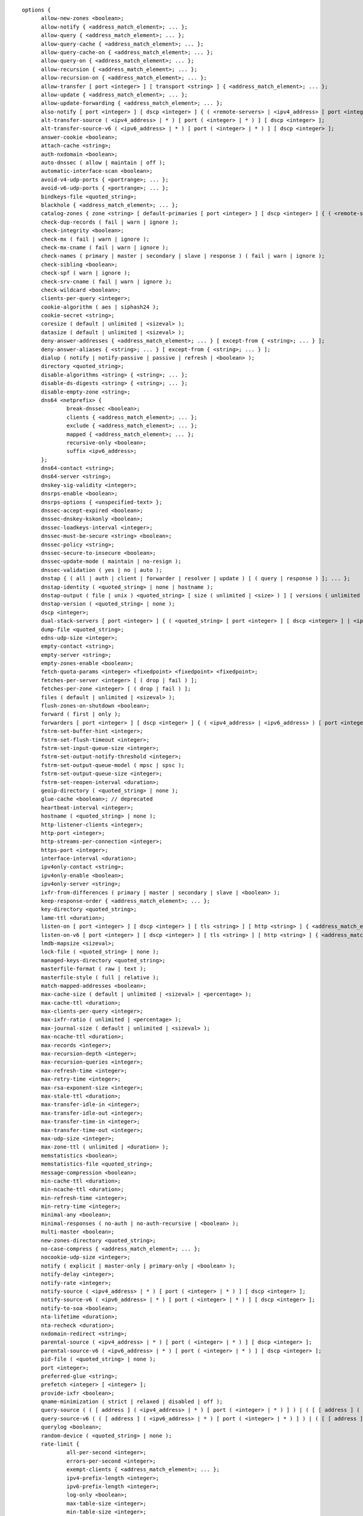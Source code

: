 .. Copyright (C) Internet Systems Consortium, Inc. ("ISC")
..
.. SPDX-License-Identifier: MPL-2.0
..
.. This Source Code Form is subject to the terms of the Mozilla Public
.. License, v. 2.0.  If a copy of the MPL was not distributed with this
.. file, you can obtain one at https://mozilla.org/MPL/2.0/.
..
.. See the COPYRIGHT file distributed with this work for additional
.. information regarding copyright ownership.

::

  options {
  	allow-new-zones <boolean>;
  	allow-notify { <address_match_element>; ... };
  	allow-query { <address_match_element>; ... };
  	allow-query-cache { <address_match_element>; ... };
  	allow-query-cache-on { <address_match_element>; ... };
  	allow-query-on { <address_match_element>; ... };
  	allow-recursion { <address_match_element>; ... };
  	allow-recursion-on { <address_match_element>; ... };
  	allow-transfer [ port <integer> ] [ transport <string> ] { <address_match_element>; ... };
  	allow-update { <address_match_element>; ... };
  	allow-update-forwarding { <address_match_element>; ... };
  	also-notify [ port <integer> ] [ dscp <integer> ] { ( <remote-servers> | <ipv4_address> [ port <integer> ] | <ipv6_address> [ port <integer> ] ) [ key <string> ] [ tls <string> ]; ... };
  	alt-transfer-source ( <ipv4_address> | * ) [ port ( <integer> | * ) ] [ dscp <integer> ];
  	alt-transfer-source-v6 ( <ipv6_address> | * ) [ port ( <integer> | * ) ] [ dscp <integer> ];
  	answer-cookie <boolean>;
  	attach-cache <string>;
  	auth-nxdomain <boolean>;
  	auto-dnssec ( allow | maintain | off );
  	automatic-interface-scan <boolean>;
  	avoid-v4-udp-ports { <portrange>; ... };
  	avoid-v6-udp-ports { <portrange>; ... };
  	bindkeys-file <quoted_string>;
  	blackhole { <address_match_element>; ... };
  	catalog-zones { zone <string> [ default-primaries [ port <integer> ] [ dscp <integer> ] { ( <remote-servers> | <ipv4_address> [ port <integer> ] | <ipv6_address> [ port <integer> ] ) [ key <string> ] [ tls <string> ]; ... } ] [ zone-directory <quoted_string> ] [ in-memory <boolean> ] [ min-update-interval <duration> ]; ... };
  	check-dup-records ( fail | warn | ignore );
  	check-integrity <boolean>;
  	check-mx ( fail | warn | ignore );
  	check-mx-cname ( fail | warn | ignore );
  	check-names ( primary | master | secondary | slave | response ) ( fail | warn | ignore );
  	check-sibling <boolean>;
  	check-spf ( warn | ignore );
  	check-srv-cname ( fail | warn | ignore );
  	check-wildcard <boolean>;
  	clients-per-query <integer>;
  	cookie-algorithm ( aes | siphash24 );
  	cookie-secret <string>;
  	coresize ( default | unlimited | <sizeval> );
  	datasize ( default | unlimited | <sizeval> );
  	deny-answer-addresses { <address_match_element>; ... } [ except-from { <string>; ... } ];
  	deny-answer-aliases { <string>; ... } [ except-from { <string>; ... } ];
  	dialup ( notify | notify-passive | passive | refresh | <boolean> );
  	directory <quoted_string>;
  	disable-algorithms <string> { <string>; ... };
  	disable-ds-digests <string> { <string>; ... };
  	disable-empty-zone <string>;
  	dns64 <netprefix> {
  		break-dnssec <boolean>;
  		clients { <address_match_element>; ... };
  		exclude { <address_match_element>; ... };
  		mapped { <address_match_element>; ... };
  		recursive-only <boolean>;
  		suffix <ipv6_address>;
  	};
  	dns64-contact <string>;
  	dns64-server <string>;
  	dnskey-sig-validity <integer>;
  	dnsrps-enable <boolean>;
  	dnsrps-options { <unspecified-text> };
  	dnssec-accept-expired <boolean>;
  	dnssec-dnskey-kskonly <boolean>;
  	dnssec-loadkeys-interval <integer>;
  	dnssec-must-be-secure <string> <boolean>;
  	dnssec-policy <string>;
  	dnssec-secure-to-insecure <boolean>;
  	dnssec-update-mode ( maintain | no-resign );
  	dnssec-validation ( yes | no | auto );
  	dnstap { ( all | auth | client | forwarder | resolver | update ) [ ( query | response ) ]; ... };
  	dnstap-identity ( <quoted_string> | none | hostname );
  	dnstap-output ( file | unix ) <quoted_string> [ size ( unlimited | <size> ) ] [ versions ( unlimited | <integer> ) ] [ suffix ( increment | timestamp ) ];
  	dnstap-version ( <quoted_string> | none );
  	dscp <integer>;
  	dual-stack-servers [ port <integer> ] { ( <quoted_string> [ port <integer> ] [ dscp <integer> ] | <ipv4_address> [ port <integer> ] [ dscp <integer> ] | <ipv6_address> [ port <integer> ] [ dscp <integer> ] ); ... };
  	dump-file <quoted_string>;
  	edns-udp-size <integer>;
  	empty-contact <string>;
  	empty-server <string>;
  	empty-zones-enable <boolean>;
  	fetch-quota-params <integer> <fixedpoint> <fixedpoint> <fixedpoint>;
  	fetches-per-server <integer> [ ( drop | fail ) ];
  	fetches-per-zone <integer> [ ( drop | fail ) ];
  	files ( default | unlimited | <sizeval> );
  	flush-zones-on-shutdown <boolean>;
  	forward ( first | only );
  	forwarders [ port <integer> ] [ dscp <integer> ] { ( <ipv4_address> | <ipv6_address> ) [ port <integer> ] [ dscp <integer> ]; ... };
  	fstrm-set-buffer-hint <integer>;
  	fstrm-set-flush-timeout <integer>;
  	fstrm-set-input-queue-size <integer>;
  	fstrm-set-output-notify-threshold <integer>;
  	fstrm-set-output-queue-model ( mpsc | spsc );
  	fstrm-set-output-queue-size <integer>;
  	fstrm-set-reopen-interval <duration>;
  	geoip-directory ( <quoted_string> | none );
  	glue-cache <boolean>; // deprecated
  	heartbeat-interval <integer>;
  	hostname ( <quoted_string> | none );
  	http-listener-clients <integer>;
  	http-port <integer>;
  	http-streams-per-connection <integer>;
  	https-port <integer>;
  	interface-interval <duration>;
  	ipv4only-contact <string>;
  	ipv4only-enable <boolean>;
  	ipv4only-server <string>;
  	ixfr-from-differences ( primary | master | secondary | slave | <boolean> );
  	keep-response-order { <address_match_element>; ... };
  	key-directory <quoted_string>;
  	lame-ttl <duration>;
  	listen-on [ port <integer> ] [ dscp <integer> ] [ tls <string> ] [ http <string> ] { <address_match_element>; ... };
  	listen-on-v6 [ port <integer> ] [ dscp <integer> ] [ tls <string> ] [ http <string> ] { <address_match_element>; ... };
  	lmdb-mapsize <sizeval>;
  	lock-file ( <quoted_string> | none );
  	managed-keys-directory <quoted_string>;
  	masterfile-format ( raw | text );
  	masterfile-style ( full | relative );
  	match-mapped-addresses <boolean>;
  	max-cache-size ( default | unlimited | <sizeval> | <percentage> );
  	max-cache-ttl <duration>;
  	max-clients-per-query <integer>;
  	max-ixfr-ratio ( unlimited | <percentage> );
  	max-journal-size ( default | unlimited | <sizeval> );
  	max-ncache-ttl <duration>;
  	max-records <integer>;
  	max-recursion-depth <integer>;
  	max-recursion-queries <integer>;
  	max-refresh-time <integer>;
  	max-retry-time <integer>;
  	max-rsa-exponent-size <integer>;
  	max-stale-ttl <duration>;
  	max-transfer-idle-in <integer>;
  	max-transfer-idle-out <integer>;
  	max-transfer-time-in <integer>;
  	max-transfer-time-out <integer>;
  	max-udp-size <integer>;
  	max-zone-ttl ( unlimited | <duration> );
  	memstatistics <boolean>;
  	memstatistics-file <quoted_string>;
  	message-compression <boolean>;
  	min-cache-ttl <duration>;
  	min-ncache-ttl <duration>;
  	min-refresh-time <integer>;
  	min-retry-time <integer>;
  	minimal-any <boolean>;
  	minimal-responses ( no-auth | no-auth-recursive | <boolean> );
  	multi-master <boolean>;
  	new-zones-directory <quoted_string>;
  	no-case-compress { <address_match_element>; ... };
  	nocookie-udp-size <integer>;
  	notify ( explicit | master-only | primary-only | <boolean> );
  	notify-delay <integer>;
  	notify-rate <integer>;
  	notify-source ( <ipv4_address> | * ) [ port ( <integer> | * ) ] [ dscp <integer> ];
  	notify-source-v6 ( <ipv6_address> | * ) [ port ( <integer> | * ) ] [ dscp <integer> ];
  	notify-to-soa <boolean>;
  	nta-lifetime <duration>;
  	nta-recheck <duration>;
  	nxdomain-redirect <string>;
  	parental-source ( <ipv4_address> | * ) [ port ( <integer> | * ) ] [ dscp <integer> ];
  	parental-source-v6 ( <ipv6_address> | * ) [ port ( <integer> | * ) ] [ dscp <integer> ];
  	pid-file ( <quoted_string> | none );
  	port <integer>;
  	preferred-glue <string>;
  	prefetch <integer> [ <integer> ];
  	provide-ixfr <boolean>;
  	qname-minimization ( strict | relaxed | disabled | off );
  	query-source ( ( [ address ] ( <ipv4_address> | * ) [ port ( <integer> | * ) ] ) | ( [ [ address ] ( <ipv4_address> | * ) ] port ( <integer> | * ) ) ) [ dscp <integer> ];
  	query-source-v6 ( ( [ address ] ( <ipv6_address> | * ) [ port ( <integer> | * ) ] ) | ( [ [ address ] ( <ipv6_address> | * ) ] port ( <integer> | * ) ) ) [ dscp <integer> ];
  	querylog <boolean>;
  	random-device ( <quoted_string> | none );
  	rate-limit {
  		all-per-second <integer>;
  		errors-per-second <integer>;
  		exempt-clients { <address_match_element>; ... };
  		ipv4-prefix-length <integer>;
  		ipv6-prefix-length <integer>;
  		log-only <boolean>;
  		max-table-size <integer>;
  		min-table-size <integer>;
  		nodata-per-second <integer>;
  		nxdomains-per-second <integer>;
  		qps-scale <integer>;
  		referrals-per-second <integer>;
  		responses-per-second <integer>;
  		slip <integer>;
  		window <integer>;
  	};
  	recursing-file <quoted_string>;
  	recursion <boolean>;
  	recursive-clients <integer>;
  	request-expire <boolean>;
  	request-ixfr <boolean>;
  	request-nsid <boolean>;
  	require-server-cookie <boolean>;
  	reserved-sockets <integer>; // deprecated
  	resolver-nonbackoff-tries <integer>;
  	resolver-query-timeout <integer>;
  	resolver-retry-interval <integer>;
  	response-padding { <address_match_element>; ... } block-size <integer>;
  	response-policy { zone <string> [ add-soa <boolean> ] [ log <boolean> ] [ max-policy-ttl <duration> ] [ min-update-interval <duration> ] [ policy ( cname | disabled | drop | given | no-op | nodata | nxdomain | passthru | tcp-only <quoted_string> ) ] [ recursive-only <boolean> ] [ nsip-enable <boolean> ] [ nsdname-enable <boolean> ]; ... } [ add-soa <boolean> ] [ break-dnssec <boolean> ] [ max-policy-ttl <duration> ] [ min-update-interval <duration> ] [ min-ns-dots <integer> ] [ nsip-wait-recurse <boolean> ] [ nsdname-wait-recurse <boolean> ] [ qname-wait-recurse <boolean> ] [ recursive-only <boolean> ] [ nsip-enable <boolean> ] [ nsdname-enable <boolean> ] [ dnsrps-enable <boolean> ] [ dnsrps-options { <unspecified-text> } ];
  	reuseport <boolean>;
  	root-delegation-only [ exclude { <string>; ... } ];
  	root-key-sentinel <boolean>;
  	rrset-order { [ class <string> ] [ type <string> ] [ name <quoted_string> ] <string> <string>; ... };
  	secroots-file <quoted_string>;
  	send-cookie <boolean>;
  	serial-query-rate <integer>;
  	serial-update-method ( date | increment | unixtime );
  	server-id ( <quoted_string> | none | hostname );
  	servfail-ttl <duration>;
  	session-keyalg <string>;
  	session-keyfile ( <quoted_string> | none );
  	session-keyname <string>;
  	sig-signing-nodes <integer>;
  	sig-signing-signatures <integer>;
  	sig-signing-type <integer>;
  	sig-validity-interval <integer> [ <integer> ];
  	sortlist { <address_match_element>; ... };
  	stacksize ( default | unlimited | <sizeval> );
  	stale-answer-client-timeout ( disabled | off | <integer> );
  	stale-answer-enable <boolean>;
  	stale-answer-ttl <duration>;
  	stale-cache-enable <boolean>;
  	stale-refresh-time <duration>;
  	startup-notify-rate <integer>;
  	statistics-file <quoted_string>;
  	synth-from-dnssec <boolean>;
  	tcp-advertised-timeout <integer>;
  	tcp-clients <integer>;
  	tcp-idle-timeout <integer>;
  	tcp-initial-timeout <integer>;
  	tcp-keepalive-timeout <integer>;
  	tcp-listen-queue <integer>;
  	tcp-receive-buffer <integer>;
  	tcp-send-buffer <integer>;
  	tkey-dhkey <quoted_string> <integer>;
  	tkey-domain <quoted_string>;
  	tkey-gssapi-credential <quoted_string>;
  	tkey-gssapi-keytab <quoted_string>;
  	tls-port <integer>;
  	transfer-format ( many-answers | one-answer );
  	transfer-message-size <integer>;
  	transfer-source ( <ipv4_address> | * ) [ port ( <integer> | * ) ] [ dscp <integer> ];
  	transfer-source-v6 ( <ipv6_address> | * ) [ port ( <integer> | * ) ] [ dscp <integer> ];
  	transfers-in <integer>;
  	transfers-out <integer>;
  	transfers-per-ns <integer>;
  	trust-anchor-telemetry <boolean>; // experimental
  	try-tcp-refresh <boolean>;
  	udp-receive-buffer <integer>;
  	udp-send-buffer <integer>;
  	update-check-ksk <boolean>;
  	use-alt-transfer-source <boolean>;
  	use-v4-udp-ports { <portrange>; ... };
  	use-v6-udp-ports { <portrange>; ... };
  	v6-bias <integer>;
  	validate-except { <string>; ... };
  	version ( <quoted_string> | none );
  	zero-no-soa-ttl <boolean>;
  	zero-no-soa-ttl-cache <boolean>;
  	zone-statistics ( full | terse | none | <boolean> );
  };
